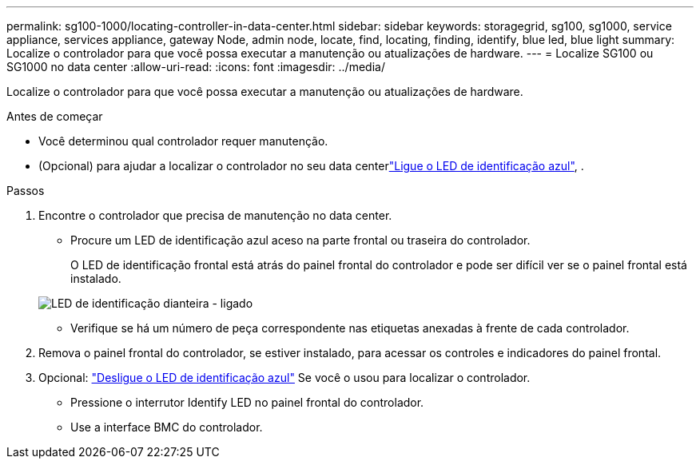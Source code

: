 ---
permalink: sg100-1000/locating-controller-in-data-center.html 
sidebar: sidebar 
keywords: storagegrid, sg100, sg1000, service appliance, services appliance, gateway Node, admin node, locate, find, locating, finding, identify, blue led, blue light 
summary: Localize o controlador para que você possa executar a manutenção ou atualizações de hardware. 
---
= Localize SG100 ou SG1000 no data center
:allow-uri-read: 
:icons: font
:imagesdir: ../media/


[role="lead"]
Localize o controlador para que você possa executar a manutenção ou atualizações de hardware.

.Antes de começar
* Você determinou qual controlador requer manutenção.
* (Opcional) para ajudar a localizar o controlador no seu data centerlink:turning-controller-identify-led-on-and-off.html["Ligue o LED de identificação azul"], .


.Passos
. Encontre o controlador que precisa de manutenção no data center.
+
** Procure um LED de identificação azul aceso na parte frontal ou traseira do controlador.
+
O LED de identificação frontal está atrás do painel frontal do controlador e pode ser difícil ver se o painel frontal está instalado.

+
image::../media/sg6060_front_panel_service_led_on.jpg[LED de identificação dianteira - ligado]

** Verifique se há um número de peça correspondente nas etiquetas anexadas à frente de cada controlador.


. Remova o painel frontal do controlador, se estiver instalado, para acessar os controles e indicadores do painel frontal.
. Opcional: link:turning-controller-identify-led-on-and-off.html["Desligue o LED de identificação azul"] Se você o usou para localizar o controlador.
+
** Pressione o interrutor Identify LED no painel frontal do controlador.
** Use a interface BMC do controlador.



